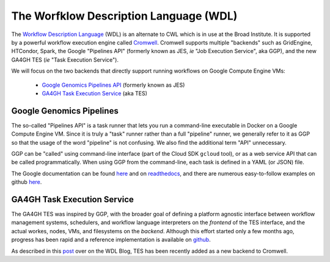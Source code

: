 *****************************************
The Worfklow Description Language (WDL)
*****************************************

The `Workflow Description Language <https://software.broadinstitute.org/wdl/>`_ (WDL) 
is an alternate to CWL which 
is in use at the Broad Institute.  It is supported by a powerful workflow execution engine
called `Cromwell <https://github.com/broadinstitute/cromwell>`_.
Cromwell supports multiple "backends" such as GridEngine, HTCondor, Spark,
the Google "Pipelines API" (formerly known as JES, *ie* "Job Execution Service", aka GGP),
and the new GA4GH TES (*ie* "Task Execution Service").

We will focus on the two backends that directly support running workflows 
on Google Compute Engine VMs:
    * `Google Genomics Pipelines API <https://cloud.google.com/genomics/reference/rest/v1alpha2/pipelines>`_ (formerly known as JES)
    * `GA4GH Task Execution Service <https://github.com/ga4gh/task-execution-server>`_ (aka TES)

Google Genomics Pipelines
+++++++++++++++++++++++++

The so-called "Pipelines API" is a task runner that lets you run a command-line executable in Docker on a Google Compute Engine VM.
Since it is truly a "task" runner rather than a full "pipeline" runner, we generally refer to it as GGP so that the usage
of the word "pipeline" is not confusing.  We also find the additional term "API" unnecessary.  

GGP can be "called" using command-line interface (part of the Cloud SDK ``gcloud`` tool),
or as a web service API that can be called programmatically.
When using GGP from the command-line, each task is defined in a YAML (or JSON) file.

The Google documentation can be found
`here <https://cloud.google.com/genomics/v1alpha2/pipelines>`_
and on `readthedocs <https://googlegenomics.readthedocs.io/en/latest/use_cases/run_pipelines_in_the_cloud/index.html>`_,
and there are numerous easy-to-follow examples on github
`here <https://github.com/googlegenomics/pipelines-api-examples>`_.

GA4GH Task Execution Service
++++++++++++++++++++++++++++

The GA4GH TES was inspired by GGP, with the broader goal of defining a platform agnostic interface between
workflow management systems, schedulers, and workflow language interpreters on the *frontend* of the TES
interface, and the actual workes, nodes, VMs, and filesystems on the *backend*.  Although this effort 
started only a few months ago, progress has been rapid and a reference implementation is available
on `github <https://github.com/ga4gh/task-execution-server>`_.

As described in this
`post <http://gatkforums.broadinstitute.org/wdl/discussion/9219/testing-testing-1-2-3>`_
over on the WDL Blog, TES has been recently added as a new backend to Cromwell.


